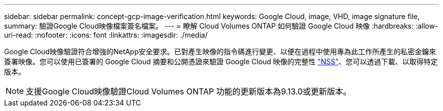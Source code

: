 ---
sidebar: sidebar 
permalink: concept-gcp-image-verification.html 
keywords: Google Cloud, image, VHD, image signature file, 
summary: 驗證Google Cloud映像檔案簽名檔案。 
---
= 瞭解 Cloud Volumes ONTAP 如何驗證 Google Cloud 映像
:hardbreaks:
:allow-uri-read: 
:nofooter: 
:icons: font
:linkattrs: 
:imagesdir: ./media/


[role="lead"]
Google Cloud映像驗證符合增強的NetApp安全要求。已對產生映像的指令碼進行變更、以便在過程中使用專為此工作所產生的私密金鑰來簽署映像。您可以使用已簽署的 Google Cloud 摘要和公開憑證來驗證 Google Cloud 映像的完整性 https://mysupport.netapp.com/site/products/all/details/cloud-volumes-ontap/downloads-tab["NSS"^]、您可以透過下載、以取得特定版本。


NOTE: 支援Google Cloud映像驗證Cloud Volumes ONTAP 功能的更新版本為9.13.0或更新版本。
